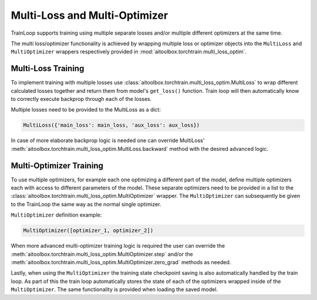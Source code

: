 Multi-Loss and Multi-Optimizer
==============================

TrainLoop supports training using multiple separate losses and/or multiple different
optimizers at the same time.

The multi loss/optimizer functionality is achieved by wrapping multiple loss or
optimizer objects into the ``MultiLoss`` and ``MultiOptimizer`` wrappers respectively
provided in :mod:`aitoolbox.torchtrain.multi_loss_optim`.


Multi-Loss Training
-------------------

To implement training with multiple losses use :class:`aitoolbox.torchtrain.multi_loss_optim.MultiLoss`
to wrap different calculated losses together and return them from model's ``get_loss()`` function.
Train loop will then automatically know to correctly execute backprop through each of the losses.

Multiple losses need to be provided to the MultiLoss as a dict:

.. code-block:: python

    MultiLoss({'main_loss': main_loss, 'aux_loss': aux_loss})


In case of more elaborate backprop logic is needed one can override MultiLoss'
:meth:`aitoolbox.torchtrain.multi_loss_optim.MultiLoss.backward` method with the desired advanced logic.


Multi-Optimizer Training
------------------------

To use multiple optimizers, for example each one optimizing a different part of the model, define multiple
optimizers each with access to different parameters of the model. These separate optimizers need to be provided
in a list to the :class:`aitoolbox.torchtrain.multi_loss_optim.MultiOptimizer` wrapper.
The ``MultiOptimizer`` can subsequently be given to the TrainLoop the same way as the normal single optimizer.

``MultiOptimizer`` definition example:

.. code-block:: python

    MultiOptimizer([optimizer_1, optimizer_2])


When more advanced multi-optimizer training logic is required the user can override the
:meth:`aitoolbox.torchtrain.multi_loss_optim.MultiOptimizer.step` and/or the
:meth:`aitoolbox.torchtrain.multi_loss_optim.MultiOptimizer.zero_grad` methods as needed.

Lastly, when using the ``MultiOptimizer`` the training state checkpoint saving is also automatically
handled by the train loop. As part of this the train loop automatically stores the state of
each of the optimizers wrapped inside of the ``MultiOptimizer``. The same functionality is provided
when loading the saved model.
